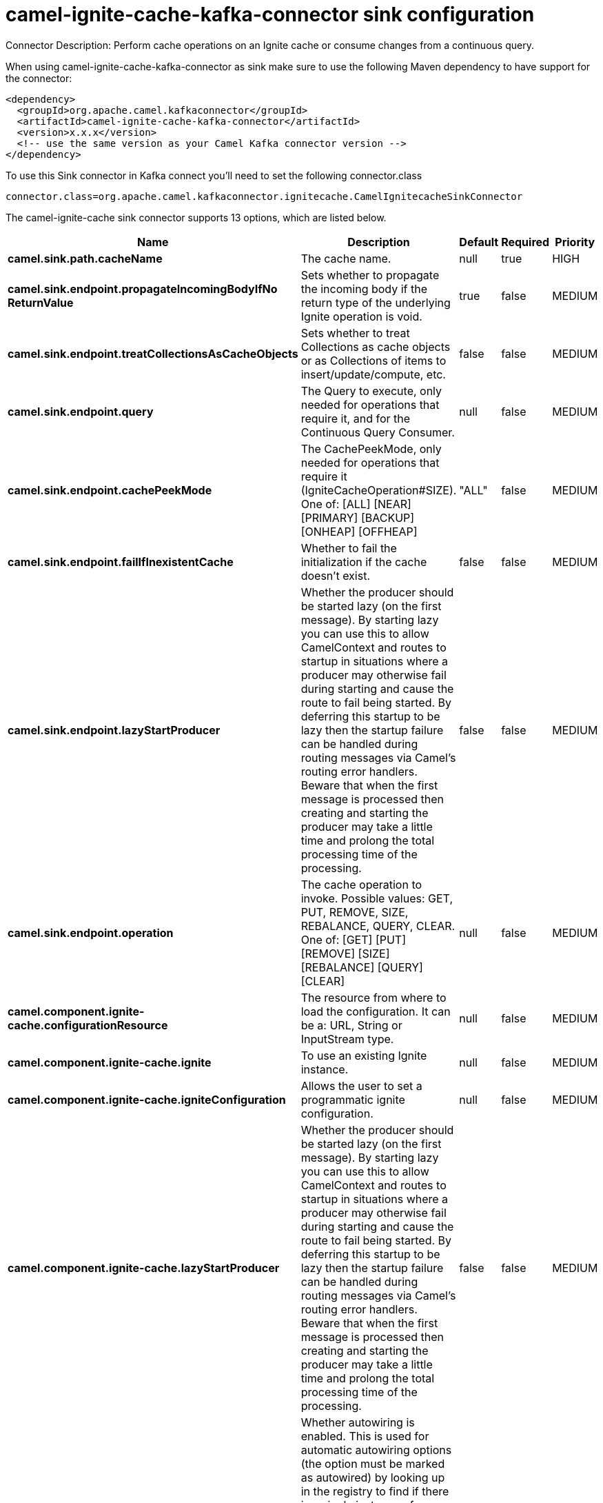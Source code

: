 // kafka-connector options: START
[[camel-ignite-cache-kafka-connector-sink]]
= camel-ignite-cache-kafka-connector sink configuration

Connector Description: Perform cache operations on an Ignite cache or consume changes from a continuous query.

When using camel-ignite-cache-kafka-connector as sink make sure to use the following Maven dependency to have support for the connector:

[source,xml]
----
<dependency>
  <groupId>org.apache.camel.kafkaconnector</groupId>
  <artifactId>camel-ignite-cache-kafka-connector</artifactId>
  <version>x.x.x</version>
  <!-- use the same version as your Camel Kafka connector version -->
</dependency>
----

To use this Sink connector in Kafka connect you'll need to set the following connector.class

[source,java]
----
connector.class=org.apache.camel.kafkaconnector.ignitecache.CamelIgnitecacheSinkConnector
----


The camel-ignite-cache sink connector supports 13 options, which are listed below.



[width="100%",cols="2,5,^1,1,1",options="header"]
|===
| Name | Description | Default | Required | Priority
| *camel.sink.path.cacheName* | The cache name. | null | true | HIGH
| *camel.sink.endpoint.propagateIncomingBodyIfNo ReturnValue* | Sets whether to propagate the incoming body if the return type of the underlying Ignite operation is void. | true | false | MEDIUM
| *camel.sink.endpoint.treatCollectionsAsCacheObjects* | Sets whether to treat Collections as cache objects or as Collections of items to insert/update/compute, etc. | false | false | MEDIUM
| *camel.sink.endpoint.query* | The Query to execute, only needed for operations that require it, and for the Continuous Query Consumer. | null | false | MEDIUM
| *camel.sink.endpoint.cachePeekMode* | The CachePeekMode, only needed for operations that require it (IgniteCacheOperation#SIZE). One of: [ALL] [NEAR] [PRIMARY] [BACKUP] [ONHEAP] [OFFHEAP] | "ALL" | false | MEDIUM
| *camel.sink.endpoint.failIfInexistentCache* | Whether to fail the initialization if the cache doesn't exist. | false | false | MEDIUM
| *camel.sink.endpoint.lazyStartProducer* | Whether the producer should be started lazy (on the first message). By starting lazy you can use this to allow CamelContext and routes to startup in situations where a producer may otherwise fail during starting and cause the route to fail being started. By deferring this startup to be lazy then the startup failure can be handled during routing messages via Camel's routing error handlers. Beware that when the first message is processed then creating and starting the producer may take a little time and prolong the total processing time of the processing. | false | false | MEDIUM
| *camel.sink.endpoint.operation* | The cache operation to invoke. Possible values: GET, PUT, REMOVE, SIZE, REBALANCE, QUERY, CLEAR. One of: [GET] [PUT] [REMOVE] [SIZE] [REBALANCE] [QUERY] [CLEAR] | null | false | MEDIUM
| *camel.component.ignite-cache.configurationResource* | The resource from where to load the configuration. It can be a: URL, String or InputStream type. | null | false | MEDIUM
| *camel.component.ignite-cache.ignite* | To use an existing Ignite instance. | null | false | MEDIUM
| *camel.component.ignite-cache.igniteConfiguration* | Allows the user to set a programmatic ignite configuration. | null | false | MEDIUM
| *camel.component.ignite-cache.lazyStartProducer* | Whether the producer should be started lazy (on the first message). By starting lazy you can use this to allow CamelContext and routes to startup in situations where a producer may otherwise fail during starting and cause the route to fail being started. By deferring this startup to be lazy then the startup failure can be handled during routing messages via Camel's routing error handlers. Beware that when the first message is processed then creating and starting the producer may take a little time and prolong the total processing time of the processing. | false | false | MEDIUM
| *camel.component.ignite-cache.autowiredEnabled* | Whether autowiring is enabled. This is used for automatic autowiring options (the option must be marked as autowired) by looking up in the registry to find if there is a single instance of matching type, which then gets configured on the component. This can be used for automatic configuring JDBC data sources, JMS connection factories, AWS Clients, etc. | true | false | MEDIUM
|===



The camel-ignite-cache sink connector has no converters out of the box.





The camel-ignite-cache sink connector has no transforms out of the box.





The camel-ignite-cache sink connector has no aggregation strategies out of the box.




// kafka-connector options: END
